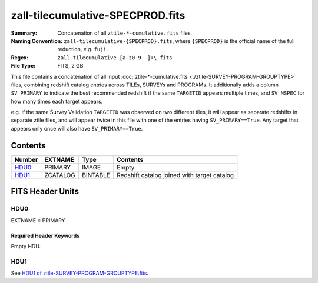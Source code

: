 =================================
zall-tilecumulative-SPECPROD.fits
=================================

:Summary: Concatenation of all ``ztile-*-cumulative.fits`` files.
:Naming Convention: ``zall-tilecumulative-{SPECPROD}.fits``, where ``{SPECPROD}`` is the
    official name of the full reduction, *e.g.* ``fuji``.
:Regex: ``zall-tilecumulative-[a-z0-9_-]+\.fits``
:File Type: FITS, 2 GB

This file contains a concatenation of all input
:doc:`ztile-*-cumulative.fits <./ztile-SURVEY-PROGRAM-GROUPTYPE>`
files, combining
redshift catalog entries across TILEs, SURVEYs and PROGRAMs.  It additionally adds
a column ``SV_PRIMARY`` to indicate the best recommended redshift if the same
``TARGETID`` appears multiple times, and ``SV_NSPEC`` for how many times each
target appears.

e.g. if the same Survey Validation ``TARGETID`` was observed on two different tiles,
it will appear as separate redshifts in separate ztile files, and will
appear twice in this file with one of the entries having ``SV_PRIMARY==True``.
Any target that appears only once will also have ``SV_PRIMARY==True``.

Contents
========

====== ============ ======== ===================
Number EXTNAME      Type     Contents
====== ============ ======== ===================
HDU0_  PRIMARY      IMAGE    Empty
HDU1_  ZCATALOG     BINTABLE Redshift catalog joined with target catalog
====== ============ ======== ===================


FITS Header Units
=================

HDU0
----

EXTNAME = PRIMARY

Required Header Keywords
~~~~~~~~~~~~~~~~~~~~~~~~

.. collapse:: Required Header Keywords Table

    .. rst-class:: keywords

    ============ ================ ==== =======================
    KEY          Example Value    Type Comment
    ============ ================ ==== =======================
    CHECKSUM     9aaGCVYE9aaECUYE str  HDU checksum
    DATASUM      0                str  data unit checksum
    ZCATVER      v1               str  Version of zcatalog files
    ============ ================ ==== =======================

Empty HDU.

HDU1
----

See `HDU1 of ztile-SURVEY-PROGRAM-GROUPTYPE.fits <./ztile-SURVEY-PROGRAM-GROUPTYPE.html#hdu1>`_.
